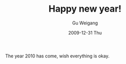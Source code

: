 #+TITLE: Happy new year!
#+AUTHOR: Gu Weigang
#+EMAIL: guweigang@outlook.com
#+DATE: 2009-12-31 Thu
#+URI: /blog/2009/12/31/happy-new-year!/
#+KEYWORDS: 2010, happy new year
#+TAGS: wishes, happy new year
#+LANGUAGE: zh_CN
#+OPTIONS: H:3 num:nil toc:nil \n:nil ::t |:t ^:nil -:nil f:t *:t <:t
#+DESCRIPTION: 

The year 2010 has come, wish everything is okay.


